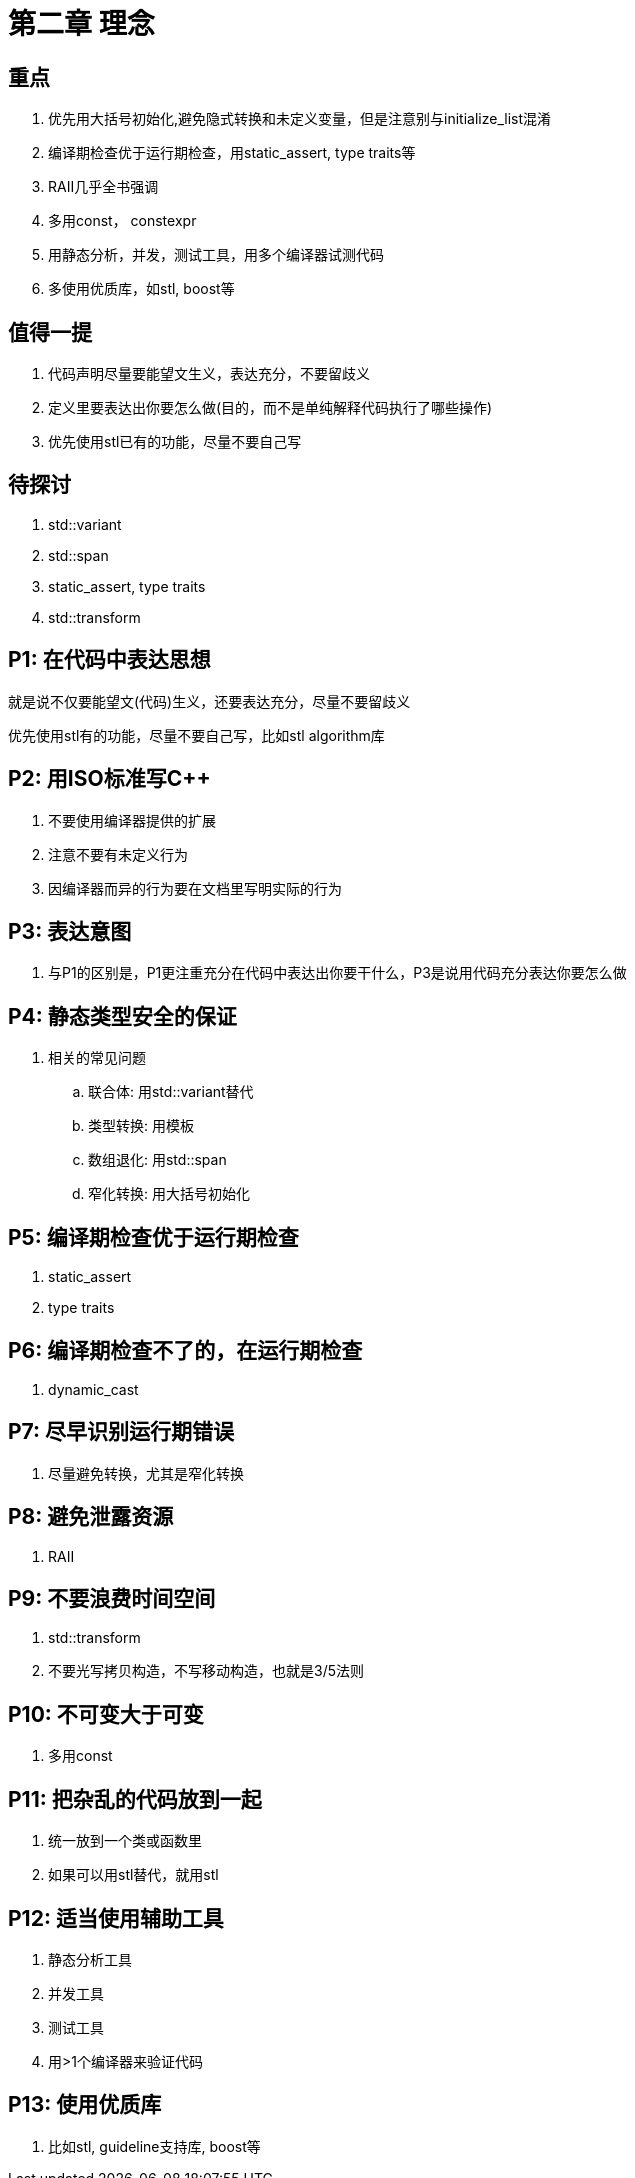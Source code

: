 = 第二章 理念

== 重点

. 优先用大括号初始化,避免隐式转换和未定义变量，但是注意别与initialize_list混淆
. 编译期检查优于运行期检查，用static_assert, type traits等
. RAII几乎全书强调
. 多用const， constexpr
. 用静态分析，并发，测试工具，用多个编译器试测代码
. 多使用优质库，如stl, boost等

== 值得一提

. 代码声明尽量要能望文生义，表达充分，不要留歧义
. 定义里要表达出你要怎么做(目的，而不是单纯解释代码执行了哪些操作)
. 优先使用stl已有的功能，尽量不要自己写

== 待探讨

. std::variant
. std::span
. static_assert, type traits
. std::transform

== P1: 在代码中表达思想

就是说不仅要能望文(代码)生义，还要表达充分，尽量不要留歧义

优先使用stl有的功能，尽量不要自己写，比如stl algorithm库

== P2: 用ISO标准写{cpp}

. 不要使用编译器提供的扩展
. 注意不要有未定义行为
. 因编译器而异的行为要在文档里写明实际的行为

== P3: 表达意图

. 与P1的区别是，P1更注重充分在代码中表达出你要干什么，P3是说用代码充分表达你要怎么做

== P4: 静态类型安全的保证

. 相关的常见问题
.. 联合体: 用std::variant替代
.. 类型转换: 用模板
.. 数组退化: 用std::span
.. 窄化转换: 用大括号初始化

== P5: 编译期检查优于运行期检查

. static_assert
. type traits

== P6: 编译期检查不了的，在运行期检查

. dynamic_cast

== P7: 尽早识别运行期错误

. 尽量避免转换，尤其是窄化转换

== P8: 避免泄露资源

. RAII

== P9: 不要浪费时间空间

. std::transform
. 不要光写拷贝构造，不写移动构造，也就是3/5法则

== P10: 不可变大于可变

. 多用const

== P11: 把杂乱的代码放到一起

. 统一放到一个类或函数里
. 如果可以用stl替代，就用stl

== P12: 适当使用辅助工具

. 静态分析工具
. 并发工具
. 测试工具
. 用>1个编译器来验证代码

== P13: 使用优质库

. 比如stl, guideline支持库, boost等